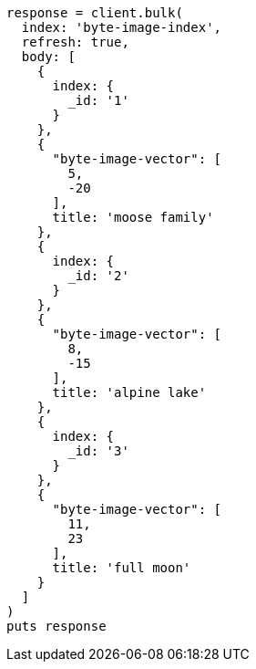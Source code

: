 [source, ruby]
----
response = client.bulk(
  index: 'byte-image-index',
  refresh: true,
  body: [
    {
      index: {
        _id: '1'
      }
    },
    {
      "byte-image-vector": [
        5,
        -20
      ],
      title: 'moose family'
    },
    {
      index: {
        _id: '2'
      }
    },
    {
      "byte-image-vector": [
        8,
        -15
      ],
      title: 'alpine lake'
    },
    {
      index: {
        _id: '3'
      }
    },
    {
      "byte-image-vector": [
        11,
        23
      ],
      title: 'full moon'
    }
  ]
)
puts response
----
